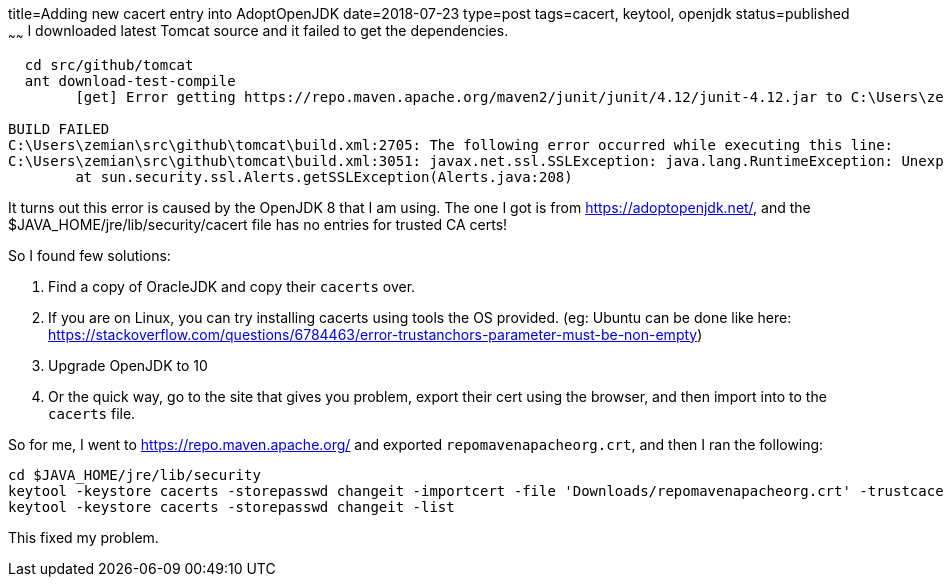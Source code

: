 title=Adding new cacert entry into AdoptOpenJDK
date=2018-07-23
type=post
tags=cacert, keytool, openjdk
status=published
~~~~~~
I downloaded latest Tomcat source and it failed to get the dependencies.

----
  cd src/github/tomcat
  ant download-test-compile
        [get] Error getting https://repo.maven.apache.org/maven2/junit/junit/4.12/junit-4.12.jar to C:\Users\zemian\tomcat-build-libs\download-2000731528.tmp

BUILD FAILED
C:\Users\zemian\src\github\tomcat\build.xml:2705: The following error occurred while executing this line:
C:\Users\zemian\src\github\tomcat\build.xml:3051: javax.net.ssl.SSLException: java.lang.RuntimeException: Unexpected error: java.security.InvalidAlgorithmParameterException: the trustAnchors parameter must be non-empty
        at sun.security.ssl.Alerts.getSSLException(Alerts.java:208)
----

It turns out this error is caused by the OpenJDK 8 that I am using. The one I got is from https://adoptopenjdk.net/, and the $JAVA_HOME/jre/lib/security/cacert file has no entries for trusted CA certs! 

So I found few solutions:

1. Find a copy of OracleJDK and copy their `cacerts` over.
2. If you are on Linux, you can try installing cacerts using tools the OS provided. (eg: Ubuntu can be done like here: https://stackoverflow.com/questions/6784463/error-trustanchors-parameter-must-be-non-empty)
3. Upgrade OpenJDK to 10
4. Or the quick way, go to the site that gives you problem, export their cert using the browser, and then import into to the `cacerts` file.

So for me, I went to https://repo.maven.apache.org/ and exported `repomavenapacheorg.crt`, and then I ran the following:

  cd $JAVA_HOME/jre/lib/security
  keytool -keystore cacerts -storepasswd changeit -importcert -file 'Downloads/repomavenapacheorg.crt' -trustcacerts
  keytool -keystore cacerts -storepasswd changeit -list
  
This fixed my problem.
